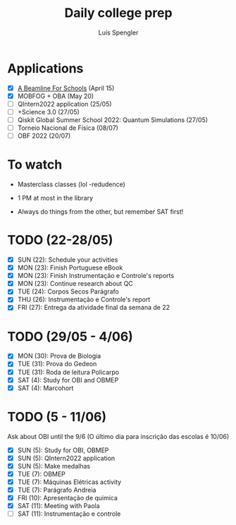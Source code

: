 #+REVEAL_ROOT: https://cdn.jsdelivr.net/npm/reveal.js
#+REVEAL_REVEAL_JS_VERSION: 4
#+REVEAL_TRANS: linear
#+REVEAL_THEME: moon
#+OPTIONS: timestamp:nil toc:nil num:nil
#+Title: Daily college prep
#+Author: Luís Spengler

* Applications
- [X] [[https://beamlineforschools.cern/][A Beamline For Schools]] (April 15)
- [X] MOBFOG + OBA (May 20)
- [ ] QIntern2022 application (25/05)
- [ ] +Science 3.0 (27/05)
- [ ] Qiskit Global Summer School 2022: Quantum Simulations (27/05)
- [ ] Torneio Nacional de Física (08/07)
- [ ] OBF 2022 (20/07)

* To watch
+ Masterclass classes (lol -redudence)

+ 1 PM at most in the library
+ Always do things from the other, but remember SAT first!

* TODO (22-28/05)
+ [X] SUN (22): Schedule your activities
+ [X] MON (23): Finish Portuguese eBook
+ [X] MON (23): Finish Instrumentação e Controle's reports
+ [X] MON (23): Continue research about QC
+ [X] TUE (24): Corpos Secos Parágrafo
+ [X] THU (26): Instrumentação e Controle's report
+ [X] FRI (27): Entrega da atividade final da semana de 22

* TODO (29/05 - 4/06)
+ [X] MON (30): Prova de Biologia
+ [X] TUE (31): Prova do Gedeon
+ [X] TUE (31): Roda de leitura Policarpo
+ [X] SAT (4): Study for OBI and OBMEP
+ [X] SAT (4): Marcohort

* TODO (5 - 11/06)
Ask about OBI until the 9/6 (O último dia para inscrição das escolas é 10/06)
+ [X] SUN (5): Study for OBI, OBMEP
+ [X] SUN (5): QIntern2022 application
+ [X] SUN (5): Make medalhas
+ [X] TUE (7): OBMEP
+ [X] TUE (7): Máquinas Elétricas activity
+ [X] TUE (7): Parágrafo Andreia
+ [X] FRI (10): Apresentação de quimica
+ [X] SAT (11): Meeting with Paola
+ [ ] SAT (11): Instrumentação e controle
